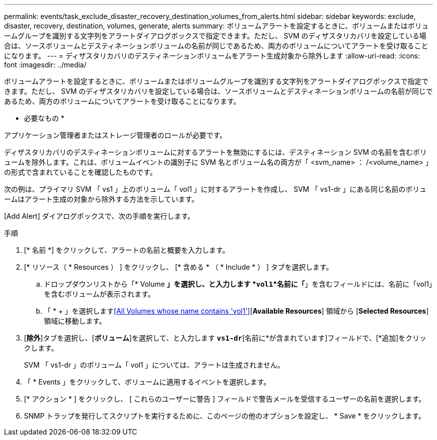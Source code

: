 ---
permalink: events/task_exclude_disaster_recovery_destination_volumes_from_alerts.html 
sidebar: sidebar 
keywords: exclude, disaster, recovery, destination, volumes, generate, alerts 
summary: ボリュームアラートを設定するときに、ボリュームまたはボリュームグループを識別する文字列をアラートダイアログボックスで指定できます。ただし、 SVM のディザスタリカバリを設定している場合は、ソースボリュームとデスティネーションボリュームの名前が同じであるため、両方のボリュームについてアラートを受け取ることになります。 
---
= ディザスタリカバリのデスティネーションボリュームをアラート生成対象から除外します
:allow-uri-read: 
:icons: font
:imagesdir: ../media/


[role="lead"]
ボリュームアラートを設定するときに、ボリュームまたはボリュームグループを識別する文字列をアラートダイアログボックスで指定できます。ただし、 SVM のディザスタリカバリを設定している場合は、ソースボリュームとデスティネーションボリュームの名前が同じであるため、両方のボリュームについてアラートを受け取ることになります。

* 必要なもの *

アプリケーション管理者またはストレージ管理者のロールが必要です。

ディザスタリカバリのデスティネーションボリュームに対するアラートを無効にするには、デスティネーション SVM の名前を含むボリュームを除外します。これは、ボリュームイベントの識別子に SVM 名とボリューム名の両方が「 <svm_name> ： /<volume_name> 」の形式で含まれていることを確認したものです。

次の例は、プライマリ SVM 「 vs1 」上のボリューム「 vol1 」に対するアラートを作成し、 SVM 「 vs1-dr 」にある同じ名前のボリュームはアラート生成の対象から除外する方法を示しています。

[Add Alert] ダイアログボックスで、次の手順を実行します。

.手順
. [* 名前 *] をクリックして、アラートの名前と概要を入力します。
. [* リソース（ * Resources ） ] をクリックし、 [* 含める * （ * Include * ） ] タブを選択します。
+
.. ドロップダウンリストから「* Volume *」を選択し、と入力します *`vol1`*名前に「*」を含むフィールドには、名前に「vol1」を含むボリュームが表示されます。
.. 「 * + 」を選択します<<All Volumes whose name contains 'vol1'>>[*Available Resources*] 領域から [*Selected Resources*] 領域に移動します。


. [*除外*]タブを選択し、[*ボリューム*]を選択して、と入力します *`vs1-dr`*[名前に*が含まれています]フィールドで、[*追加]をクリックします。
+
SVM 「 vs1-dr 」のボリューム「 vol1 」については、アラートは生成されません。

. 「 * Events 」をクリックして、ボリュームに適用するイベントを選択します。
. [* アクション * ] をクリックし、 [ これらのユーザーに警告 ] フィールドで警告メールを受信するユーザーの名前を選択します。
. SNMP トラップを発行してスクリプトを実行するために、このページの他のオプションを設定し、 * Save * をクリックします。

